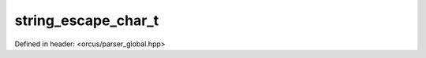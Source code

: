 string_escape_char_t
====================

Defined in header: <orcus/parser_global.hpp>

.. doxygenenum:: orcus::string_escape_char_t